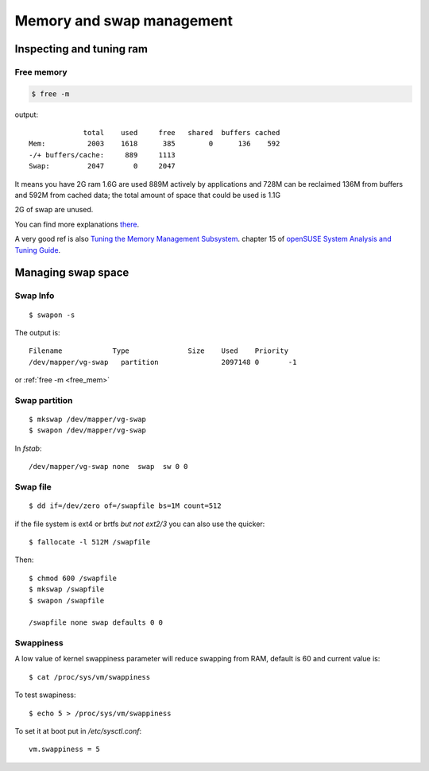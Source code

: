 Memory and swap management
==========================

.. highlight:: bash


Inspecting and tuning ram
-------------------------

.. _free_mem:

Free memory
~~~~~~~~~~~

.. code-block:: bash

   $ free -m

output::

                total    used     free   shared  buffers cached
   Mem:          2003    1618      385        0      136    592
   -/+ buffers/cache:     889     1113
   Swap:         2047       0     2047

It means you have 2G ram 1.6G are used 889M actively by applications and
728M can be reclaimed 136M from buffers and 592M from cached data; the
total amount of space that could be used is 1.1G

2G of swap are unused.

You can find more explanations `there
<http://www.linuxatemyram.com/play.html>`_.

A very good ref is also
`Tuning the Memory Management Subsystem
<http://doc.opensuse.org/documentation/html/openSUSE/opensuse-tuning/cha.tuning.memory.html#cha.tuning.memory.usage>`_.
chapter 15 of `openSUSE System Analysis and Tuning Guide
<http://doc.opensuse.org/documentation/html/openSUSE/opensuse-tuning/>`_.

Managing swap space
-------------------


Swap Info
~~~~~~~~~

::

   $ swapon -s


The output is::

  Filename            Type		Size	Used	Priority
  /dev/mapper/vg-swap   partition               2097148 0       -1

or :ref:`free -m <free_mem>`


Swap partition
~~~~~~~~~~~~~~

::

   $ mkswap /dev/mapper/vg-swap
   $ swapon /dev/mapper/vg-swap

In `fstab`::

   /dev/mapper/vg-swap none  swap  sw 0 0

Swap file
~~~~~~~~~

::

   $ dd if=/dev/zero of=/swapfile bs=1M count=512

if the file system is ext4 or brtfs *but not ext2/3* you can also use
the quicker::

   $ fallocate -l 512M /swapfile

Then::

  $ chmod 600 /swapfile
  $ mkswap /swapfile
  $ swapon /swapfile

  /swapfile none swap defaults 0 0

Swappiness
~~~~~~~~~~

A low value of kernel swappiness parameter will reduce swapping from RAM,
default is 60 and current value is::

  $ cat /proc/sys/vm/swappiness

To test swapiness::

  $ echo 5 > /proc/sys/vm/swappiness

To set it at boot put in `/etc/sysctl.conf`::

  vm.swappiness = 5
